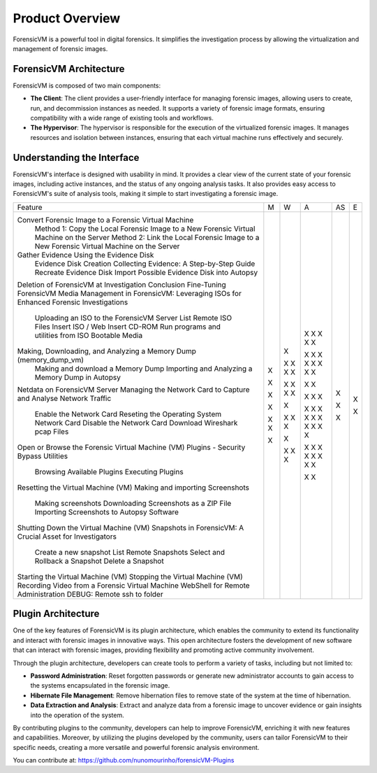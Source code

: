 =====================
Product Overview
=====================

ForensicVM is a powerful tool in digital forensics. It simplifies the investigation process by allowing the virtualization and management of forensic images. 

ForensicVM Architecture
==========================

ForensicVM is composed of two main components:

- **The Client**: The client provides a user-friendly interface for managing forensic images, allowing users to create, run, and decommission instances as needed. It supports a variety of forensic image formats, ensuring compatibility with a wide range of existing tools and workflows.

- **The Hypervisor**: The hypervisor is responsible for the execution of the virtualized forensic images. It manages resources and isolation between instances, ensuring that each virtual machine runs effectively and securely.

Understanding the Interface
==============================

ForensicVM's interface is designed with usability in mind. It provides a clear view of the current state of your forensic images, including active instances, and the status of any ongoing analysis tasks. It also provides easy access to ForensicVM's suite of analysis tools, making it simple to start investigating a forensic image.

+---------------------------------------------------------------------------------------------------------+-------+-------+-------+-------+-------+
| Feature                                                                                                 | M     | W     | A     | AS    | E     |
+---------------------------------------------------------------------------------------------------------+-------+-------+-------+-------+-------+
| Convert Forensic Image to a Forensic Virtual Machine                                                    |       |       |   X   |       |       |
|   Method 1: Copy the Local Forensic Image to a New Forensic Virtual Machine on the Server               |       |       |   X   |       |       |
|   Method 2: Link the Local Forensic Image to a New Forensic Virtual Machine on the Server               |       |       |   X   |       |       |
| Gather Evidence Using the Evidence Disk                                                                 |       |       |   X   |       |       |
|   Evidence Disk Creation                                                                                |       |       |   X   |       |       |
|   Collecting Evidence: A Step-by-Step Guide                                                             |       |   X   |       |       |       |
|   Recreate Evidence Disk                                                                                |       |       |   X   |       |       |
|   Import Possible Evidence Disk into Autopsy                                                            |       |       |   X   |       |       |
| Deletion of ForensicVM at Investigation Conclusion                                                      |       |       |   X   |       |       |
| Fine-Tuning ForensicVM                                                                                  |       |       |   X   |       |       |
| Media Management in ForensicVM: Leveraging ISOs for Enhanced Forensic Investigations                    |       |       |   X   |       |       |
|   Uploading an ISO to the ForensicVM Server                                                             |       |       |   X   |       |       |
|   List Remote ISO Files                                                                                 |       |   X   |   X   |       |       |
|   Insert ISO / Web Insert CD-ROM                                                                        |       |   X   |   X   |       |       |
|   Run programs and utilities from ISO                                                                   |       |   X   |       |       |       |
|   Bootable Media                                                                                        |       |   X   |       |       |       |
| Making, Downloading, and Analyzing a Memory Dump (memory_dump_vm)                                       |       |       |   X   |   X   |   X   |
|   Making and download a Memory Dump                                                                     |       |       |   X   |       |       |
|   Importing and Analyzing a Memory Dump in Autopsy                                                      |       |       |       |   X   |   X   |
| Netdata on ForensicVM Server                                                                            |   X   |       |   X   |       |       |
| Managing the Network Card to Capture and Analyse Network Traffic                                        |       |   X   |   X   |       |       |
|   Enable the Network Card                                                                               |       |   X   |   X   |       |       |
|   Reseting the Operating System Network Card                                                            |       |   X   |       |       |       |
|   Disable the Network Card                                                                              |       |   X   |   X   |       |       |
|   Download Wireshark pcap Files                                                                         |       |       |   X   |       |       |
| Open or Browse the Forensic Virtual Machine (VM)                                                        |   X   |   X   |   X   |       |       |
| Plugins - Security Bypass Utilities                                                                     |       |       |   X   |       |       |
|   Browsing Available Plugins                                                                            |       |       |   X   |       |       |
|   Executing Plugins                                                                                     |       |       |   X   |       |       |
| Resetting the Virtual Machine (VM)                                                                      |   X   |   X   |   X   |       |       |
| Making and importing Screenshots                                                                        |       |   X   |   X   |       |       |
|   Making screenshots                                                                                    |       |   X   |   X   |       |       |
|   Downloading Screenshots as a ZIP File                                                                 |       |       |   X   |       |       |
|   Importing Screenshots to Autopsy Software                                                             |       |       |       |   X   |       |
| Shutting Down the Virtual Machine (VM)                                                                  |   X   |   X   |   X   |       |       |
| Snapshots in ForensicVM: A Crucial Asset for Investigators                                              |       |       |   X   |       |       |
|   Create a new snapshot                                                                                 |       |       |   X   |       |       |
|   List Remote Snapshots                                                                                 |       |       |   X   |       |       |
|   Select and Rollback a Snapshot                                                                        |       |       |   X   |       |       |
|   Delete a Snapshot                                                                                     |       |       |   X   |       |       |
| Starting the Virtual Machine (VM)                                                                       |   X   |   X   |   X   |       |       |
| Stopping the Virtual Machine (VM)                                                                       |   X   |   X   |   X   |       |       |
| Recording Video from a Forensic Virtual Machine                                                         |       |   X   |       |       |       |
| WebShell for Remote Administration                                                                      |   X   |       |   X   |       |       |
| DEBUG: Remote ssh to folder                                                                             |       |       |   X   |       |       |
+---------------------------------------------------------------------------------------------------------+-------+-------+-------+-------+-------+



Plugin Architecture
======================

One of the key features of ForensicVM is its plugin architecture, which enables the community to extend its functionality and interact with forensic images in innovative ways. This open architecture fosters the development of new software that can interact with forensic images, providing flexibility and promoting active community involvement.

Through the plugin architecture, developers can create tools to perform a variety of tasks, including but not limited to:

- **Password Administration**: Reset forgotten passwords or generate new administrator accounts to gain access to the systems encapsulated in the forensic image.
- **Hibernate File Management**: Remove hibernation files to remove state of the system at the time of hibernation.
- **Data Extraction and Analysis**: Extract and analyze data from a forensic image to uncover evidence or gain insights into the operation of the system.

By contributing plugins to the community, developers can help to improve ForensicVM, enriching it with new features and capabilities. Moreover, by utilizing the plugins developed by the community, users can tailor ForensicVM to their specific needs, creating a more versatile and powerful forensic analysis environment.

You can contribute at: https://github.com/nunomourinho/forensicVM-Plugins



